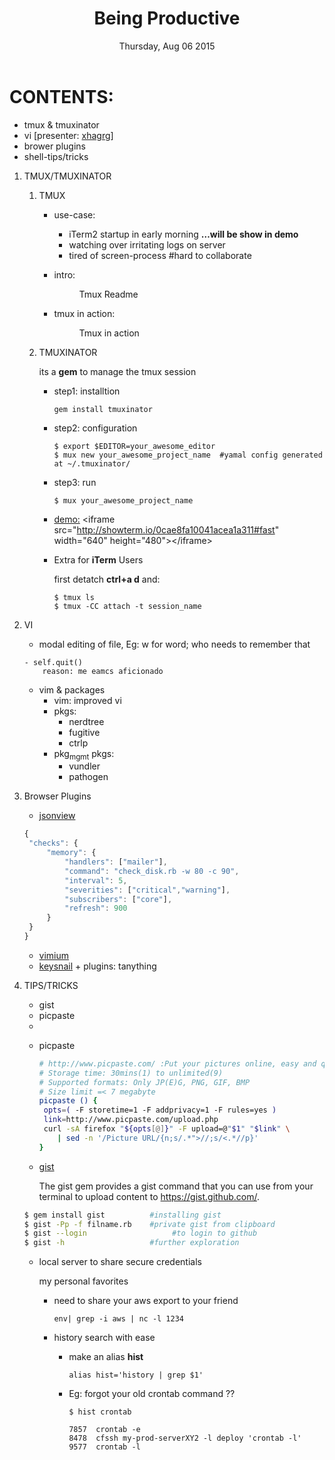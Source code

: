#+TITLE: Being Productive
#+DESCRIPTION: Lunch and Learn @cloudfactory on Thu Aug 6 2015
#+DATE: Thursday, Aug 06 2015
#+EMAIL: milan@cloudfactory.com, iksha@cloudfactory.com
#+STARTUP: content inlineimages
#+OPTIONS: num:nil toc:nil H:1 creator:nil author:nil email:t

* CONTENTS:
   - tmux & tmuxinator 
   - vi [presenter: [[http://github.com/xha003/][xhagrg]]]
   - brower plugins
   - shell-tips/tricks
** TMUX/TMUXINATOR
*** TMUX
  + use-case:
    - iTerm2 startup in early morning 
       *...will be show in demo*
    - watching over irritating logs on server
    - tired of screen-process #hard to collaborate

  + intro:
   #+CAPTION: Tmux Readme
   #+NAME:   fig:tmux-intro
     [[./tmux-readme.png]]

  + tmux in action:
   #+CAPTION: Tmux in action
   #+NAME:   fig:tmux-in-action
     [[./tmux-in-action.png]]

*** TMUXINATOR

    its a *gem* to manage the tmux session
+ step1: installtion

    #+BEGIN_EXAMPLE
    gem install tmuxinator
    #+END_EXAMPLE
    
+ step2: configuration
      
    #+BEGIN_EXAMPLE
    $ export $EDITOR=your_awesome_editor
    $ mux new your_awesome_project_name  #yamal config generated at ~/.tmuxinator/
    #+END_EXAMPLE

+ step3: run
    #+BEGIN_EXAMPLE
    $ mux your_awesome_project_name
    #+END_EXAMPLE
   
+ [[http://showterm.io/0cae8fa10041acea1a311][demo:]]
  <iframe src="http://showterm.io/0cae8fa10041acea1a311#fast" width="640" height="480"></iframe> 

+ Extra for *iTerm* Users

  first detatch **ctrl+a d** and:
  #+BEGIN_EXAMPLE
  $ tmux ls
  $ tmux -CC attach -t session_name
  #+END_EXAMPLE

** VI

    - modal editing of file, 
       Eg: w for word; who needs to remember that
    
    #+BEGIN_EXAMPLE
    - self.quit()  
        reason: me eamcs aficionado   
    #+END_EXAMPLE
    - vim & packages
      - vim: improved vi
      - pkgs: 
        - nerdtree
        - fugitive
        - ctrlp
      - pkg_mgmt pkgs:
        - vundler 
        - pathogen
        


** Browser Plugins
   - [[https://chrome.google.com/webstore/detail/jsonview/chklaanhfefbnpoihckbnefhakgolnmc?hl=en][jsonview]]
     
   #+BEGIN_SRC js
   {
    "checks": {
        "memory": {
            "handlers": ["mailer"],
            "command": "check_disk.rb -w 80 -c 90",
            "interval": 5,
            "severities": ["critical","warning"],
            "subscribers": ["core"],
            "refresh": 900
        }
    }
   }
   #+END_SRC

   - [[https://chrome.google.com/webstore/detail/vimium/dbepggeogbaibhgnhhndojpepiihcmeb?hl=en][vimium]]
   - [[https://github.com/mooz/keysnail/wiki][keysnail]] + plugins: tanything


** TIPS/TRICKS
    - gist
    - picpaste
    - 



+ picpaste
  
  #+BEGIN_SRC sh
  # http://www.picpaste.com/ :Put your pictures online, easy and quick
  # Storage time: 30mins(1) to unlimited(9)
  # Supported formats: Only JP(E)G, PNG, GIF, BMP
  # Size limit =< 7 megabyte 
  picpaste () {
   opts=( -F storetime=1 -F addprivacy=1 -F rules=yes )
   link=http://www.picpaste.com/upload.php
   curl -sA firefox "${opts[@]}" -F upload=@"$1" "$link" \
      | sed -n '/Picture URL/{n;s/.*">//;s/<.*//p}'
  }
  #+END_SRC

- [[https://github.com/defunkt/gist][gist]]
  
  The gist gem provides a gist command that you can use from your terminal to upload content to https://gist.github.com/.
#+BEGIN_SRC sh
$ gem install gist          #installing gist
$ gist -Pp -f filname.rb    #private gist from clipboard
$ gist --login                   #to login to github
$ gist -h                   #further exploration
#+END_SRC

- local server to share secure credentials

 my personal favorites
  + need to share your aws export to your friend
    #+BEGIN_EXAMPLE
    env| grep -i aws | nc -l 1234
    #+END_EXAMPLE

  + history search with ease
    
    - make an alias *hist*
    #+BEGIN_EXAMPLE
     alias hist='history | grep $1'
    #+END_EXAMPLE
    - Eg: forgot your old crontab command ??
      
     #+BEGIN_EXAMPLE
       $ hist crontab
    
       7857  crontab -e
       8478  cfssh my-prod-serverXY2 -l deploy 'crontab -l'
       9577  crontab -l


     #+END_EXAMPLE




